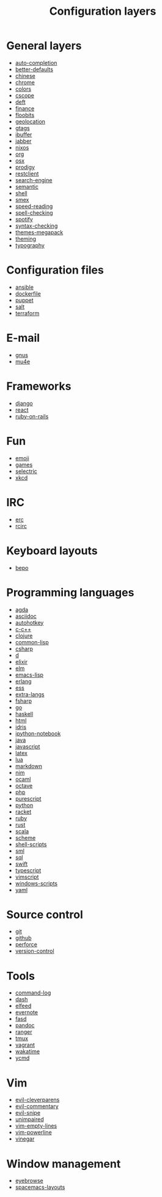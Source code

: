 #+TITLE: Configuration layers
#+HTML_HEAD_EXTRA: <link rel="stylesheet" type="text/css" href="../css/readtheorg.css" />

* Table of Contents                                      :TOC_4_org:noexport:
 - [[General layers][General layers]]
 - [[Configuration files][Configuration files]]
 - [[E-mail][E-mail]]
 - [[Frameworks][Frameworks]]
 - [[Fun][Fun]]
 - [[IRC][IRC]]
 - [[Keyboard layouts][Keyboard layouts]]
 - [[Programming languages][Programming languages]]
 - [[Source control][Source control]]
 - [[Tools][Tools]]
 - [[Vim][Vim]]
 - [[Window management][Window management]]

* General layers
- [[file:auto-completion/README.org][auto-completion]]
- [[file:better-defaults/README.org][better-defaults]]
- [[file:chinese/README.org][chinese]]
- [[file:chrome/README.org][chrome]]
- [[file:colors/README.org][colors]]
- [[file:cscope/README.org][cscope]]
- [[file:deft/README.org][deft]]
- [[file:finance/README.org][finance]]
- [[file:floobits/README.org][floobits]]
- [[file:geolocation/README.org][geolocation]]
- [[file:gtags/README.org][gtags]]
- [[file:ibuffer/README.org][ibuffer]]
- [[file:jabber/README.org][jabber]]
- [[file:nixos/README.org][nixos]]
- [[file:org/README.org][org]]
- [[file:osx/README.org][osx]]
- [[file:prodigy/README.org][prodigy]]
- [[file:restclient/README.org][restclient]]
- [[file:search-engine/README.org][search-engine]]
- [[file:semantic/README.org][semantic]]
- [[file:shell/README.org][shell]]
- [[file:smex/README.org][smex]]
- [[file:speed-reading/README.org][speed-reading]]
- [[file:spell-checking/README.org][spell-checking]]
- [[file:spotify/README.org][spotify]]
- [[file:syntax-checking/README.org][syntax-checking]]
- [[file:themes-megapack/README.org][themes-megapack]]
- [[file:theming/README.org][theming]]
- [[file:typography/README.org][typography]]

* Configuration files
- [[file:+config-files/ansible/README.org][ansible]]
- [[file:+config-files/dockerfile/README.org][dockerfile]]
- [[file:+config-files/puppet/README.org][puppet]]
- [[file:+config-files/salt/README.org][salt]]
- [[file:+config-files/terraform/README.org][terraform]]

* E-mail
- [[file:+email/gnus/README.org][gnus]]
- [[file:+email/mu4e/README.org][mu4e]]

* Frameworks
- [[file:+frameworks/django/README.org][django]]
- [[file:+frameworks/react/README.org][react]]
- [[file:+frameworks/ruby-on-rails/README.org][ruby-on-rails]]

* Fun
- [[file:+fun/emoji/README.org][emoji]]
- [[file:+fun/games/README.org][games]]
- [[file:+fun/selectric/README.org][selectric]]
- [[file:+fun/xkcd/README.org][xkcd]]

* IRC
- [[file:+irc/erc/README.org][erc]]
- [[file:+irc/rcirc/README.org][rcirc]]

* Keyboard layouts
- [[file:+keyboard-layouts/bepo/README.org][bepo]]

* Programming languages
- [[file:+lang/agda/README.org][agda]]
- [[file:+lang/asciidoc/README.org][asciidoc]]
- [[file:+lang/autohotkey/README.org][autohotkey]]
- [[file:+lang/c-c++/README.org][c-c++]]
- [[file:+lang/clojure/README.org][clojure]]
- [[file:+lang/common-lisp/README.org][common-lisp]]
- [[file:+lang/csharp/README.org][csharp]]
- [[file:+lang/d/README.org][d]]
- [[file:+lang/elixir/README.org][elixir]]
- [[file:+lang/elm/README.org][elm]]
- [[file:+lang/emacs-lisp/README.org][emacs-lisp]]
- [[file:+lang/erlang/README.org][erlang]]
- [[file:+lang/ess/README.org][ess]]
- [[file:+lang/extra-langs/README.org][extra-langs]]
- [[file:+lang/fsharp/README.org][fsharp]]
- [[file:+lang/go/README.org][go]]
- [[file:+lang/haskell/README.org][haskell]]
- [[file:+lang/html/README.org][html]]
- [[file:+lang/idris/README.org][idris]]
- [[file:+lang/ipython-notebook/README.org][ipython-notebook]]
- [[file:+lang/java/README.org][java]]
- [[file:+lang/javascript/README.org][javascript]]
- [[file:+lang/latex/README.org][latex]]
- [[file:+lang/lua/README.org][lua]]
- [[file:+lang/markdown/README.org][markdown]]
- [[file:+lang/nim/README.org][nim]]
- [[file:+lang/ocaml/README.org][ocaml]]
- [[file:+lang/octave/README.org][octave]]
- [[file:+lang/php/README.org][php]]
- [[file:+lang/purescript/README.org][purescript]]
- [[file:+lang/python/README.org][python]]
- [[file:+lang/racket/README.org][racket]]
- [[file:+lang/ruby/README.org][ruby]]
- [[file:+lang/rust/README.org][rust]]
- [[file:+lang/scala/README.org][scala]]
- [[file:+lang/scheme/README.org][scheme]]
- [[file:+lang/shell-scripts/README.org][shell-scripts]]
- [[file:+lang/sml/README.org][sml]]
- [[file:+lang/sql/README.org][sql]]
- [[file:+lang/swift/README.org][swift]]
- [[file:+lang/typescript/README.org][typescript]]
- [[file:+lang/vimscript/README.org][vimscript]]
- [[file:+lang/windows-scripts/README.org][windows-scripts]]
- [[file:+lang/yaml/README.org][yaml]]

* Source control
- [[file:+source-control/git/README.org][git]]
- [[file:+source-control/github/README.org][github]]
- [[file:+source-control/perforce/README.org][perforce]]
- [[file:+source-control/version-control/README.org][version-control]]

* Tools
- [[file:+tools/command-log/README.org][command-log]]
- [[file:+tools/dash/README.org][dash]]
- [[file:+tools/elfeed/README.org][elfeed]]
- [[file:+tools/evernote/README.org][evernote]]
- [[file:+tools/fasd/README.org][fasd]]
- [[file:+tools/pandoc/README.org][pandoc]]
- [[file:+tools/ranger/README.org][ranger]]
- [[file:+tools/tmux/README.org][tmux]]
- [[file:+tools/vagrant/README.org][vagrant]]
- [[file:+tools/wakatime/README.org][wakatime]]
- [[file:+tools/ycmd/README.org][ycmd]]

* Vim
- [[file:+vim/evil-cleverparens/README.org][evil-cleverparens]]
- [[file:+vim/evil-commentary/README.org][evil-commentary]]
- [[file:+vim/evil-snipe/README.org][evil-snipe]]
- [[file:+vim/unimpaired/README.org][unimpaired]]
- [[file:+vim/vim-empty-lines/README.org][vim-empty-lines]]
- [[file:+vim/vim-powerline/README.org][vim-powerline]]
- [[file:+vim/vinegar/README.org][vinegar]]

* Window management
- [[file:+window-management/eyebrowse/README.org][eyebrowse]]
- [[file:+window-management/spacemacs-layouts/README.org][spacemacs-layouts]]
